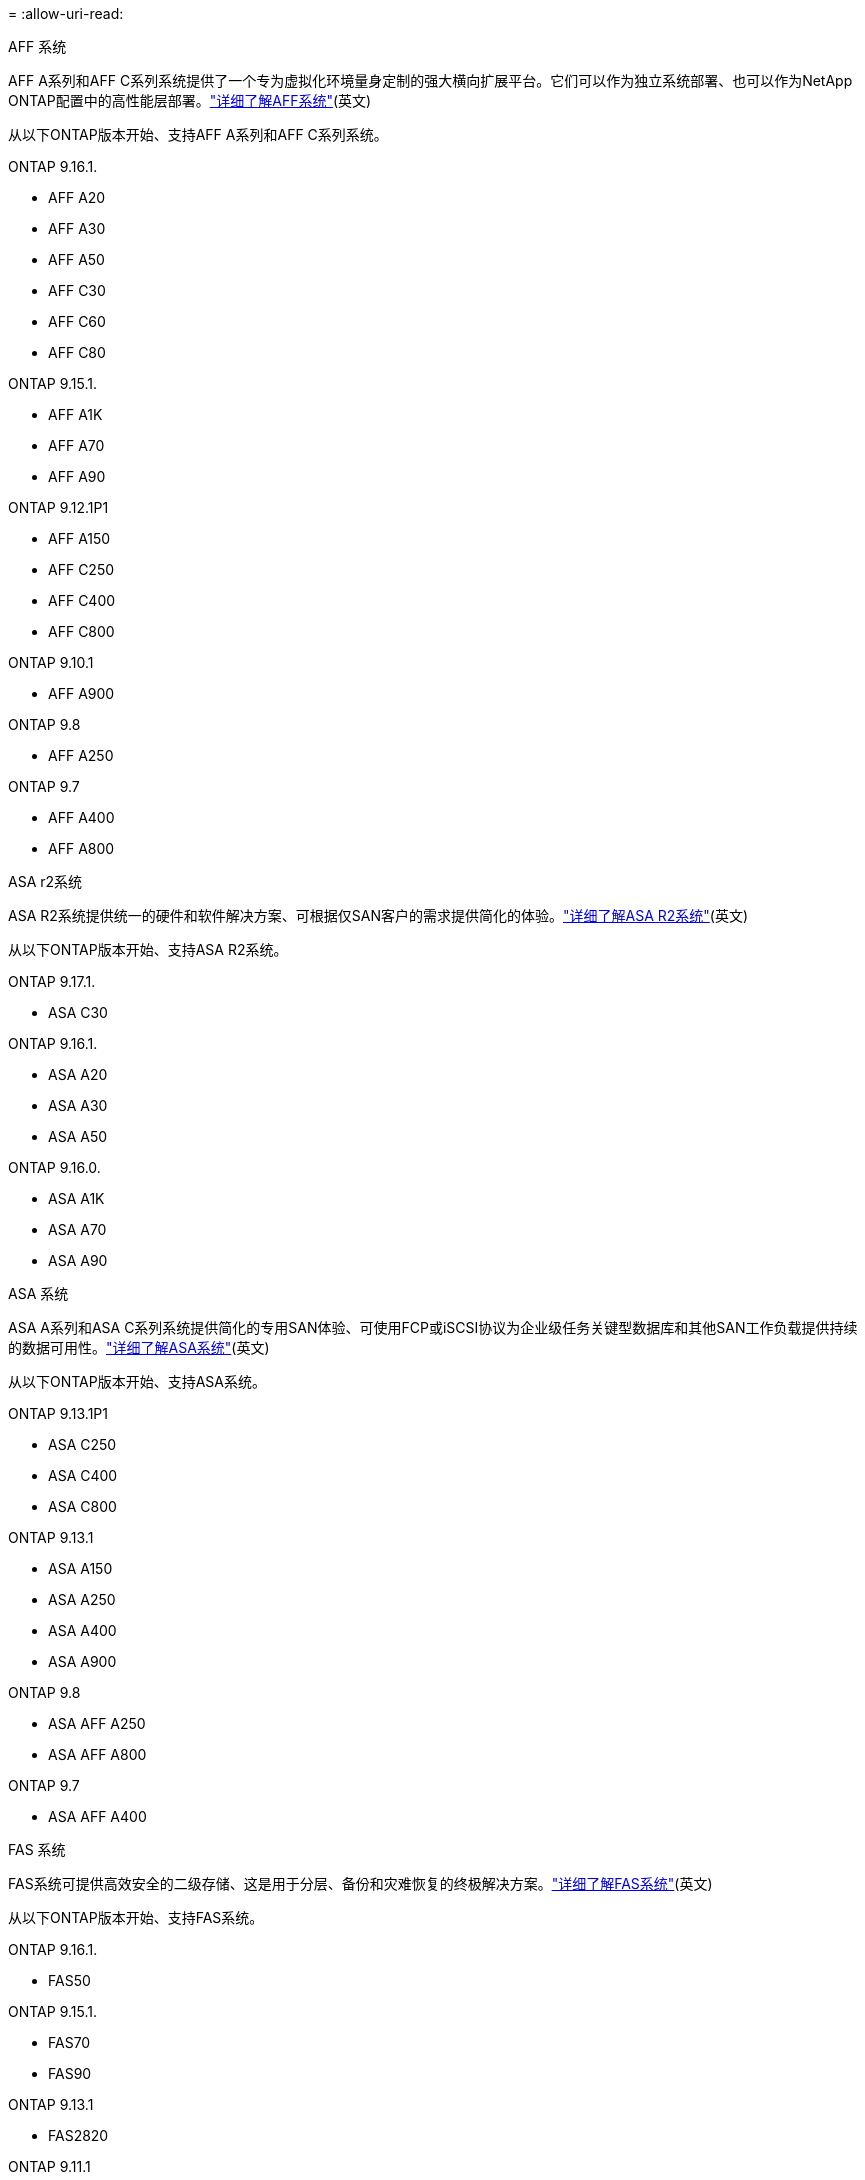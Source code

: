 = 
:allow-uri-read: 


[role="tabbed-block"]
====
.AFF 系统
--
AFF A系列和AFF C系列系统提供了一个专为虚拟化环境量身定制的强大横向扩展平台。它们可以作为独立系统部署、也可以作为NetApp ONTAP配置中的高性能层部署。link:https://www.netapp.com/data-storage/all-flash-san-storage-array["详细了解AFF系统"](英文)

从以下ONTAP版本开始、支持AFF A系列和AFF C系列系统。

ONTAP 9.16.1.::
+
--
* AFF A20
* AFF A30
* AFF A50
* AFF C30
* AFF C60
* AFF C80


--
ONTAP 9.15.1.::
+
--
* AFF A1K
* AFF A70
* AFF A90


--
ONTAP 9.12.1P1::
+
--
* AFF A150
* AFF C250
* AFF C400
* AFF C800


--
ONTAP 9.10.1::
+
--
* AFF A900


--
ONTAP 9.8::
+
--
* AFF A250


--
ONTAP 9.7::
+
--
* AFF A400
* AFF A800


--


--
.ASA r2系统
--
ASA R2系统提供统一的硬件和软件解决方案、可根据仅SAN客户的需求提供简化的体验。link:https://docs.netapp.com/us-en/asa-r2/get-started/learn-about.html["详细了解ASA R2系统"](英文)

从以下ONTAP版本开始、支持ASA R2系统。

ONTAP 9.17.1.::
+
--
* ASA C30


--
ONTAP 9.16.1.::
+
--
* ASA A20
* ASA A30
* ASA A50


--
ONTAP 9.16.0.::
+
--
* ASA A1K
* ASA A70
* ASA A90


--


--
.ASA 系统
--
ASA A系列和ASA C系列系统提供简化的专用SAN体验、可使用FCP或iSCSI协议为企业级任务关键型数据库和其他SAN工作负载提供持续的数据可用性。link:https://www.netapp.com/data-storage/all-flash-san-storage-array["详细了解ASA系统"](英文)

从以下ONTAP版本开始、支持ASA系统。

ONTAP 9.13.1P1::
+
--
* ASA C250
* ASA C400
* ASA C800


--
ONTAP 9.13.1::
+
--
* ASA A150
* ASA A250
* ASA A400
* ASA A900


--
ONTAP 9.8::
+
--
* ASA AFF A250
* ASA AFF A800


--
ONTAP 9.7::
+
--
* ASA AFF A400


--


--
.FAS 系统
--
FAS系统可提供高效安全的二级存储、这是用于分层、备份和灾难恢复的终极解决方案。link:https://www.netapp.com/data-storage/fas/["详细了解FAS系统"](英文)

从以下ONTAP版本开始、支持FAS系统。

ONTAP 9.16.1.::
+
--
* FAS50


--
ONTAP 9.15.1.::
+
--
* FAS70
* FAS90


--
ONTAP 9.13.1::
+
--
* FAS2820


--
ONTAP 9.11.1::
+
--
* FAS9500


--
ONTAP 9.10.1P3::
+
--
* FAS9500


--
ONTAP 9.7::
+
--
* FAS2750
* FAS8300
* FAS8700


--


--
.驱动器架
--
驱动器架专为NetApp AFF、ASA和FAS系统设计、可帮助您提供数字化转型所需的性能、故障恢复能力和灵活性。

从以下ONTAP版本开始提供驱动器架。

ONTAP 9.16.1.:: 具有NSM100B模块的NS224
ONTAP 9.6:: 具有NSM100模块的NS224磁盘架


--
====